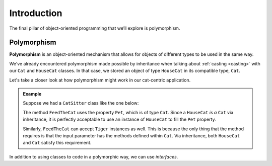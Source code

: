 Introduction
============

.. index:: ! polymorphism

The final pillar of object-oriented programming that we’ll
explore is polymorphism.

Polymorphism
------------

**Polymorphism** is an object-oriented mechanism that allows for objects
of different types to be used in the same way.

We’ve already encountered polymorphism made possible by inheritance when talking about 
:ref:`casting <casting>` with our ``Cat`` and ``HouseCat`` classes.
In that case, we stored an object of type ``HouseCat`` in its compatible type, ``Cat``.

Let's take a closer look at how polymorphism might work in our cat-centric application.

.. admonition:: Example

   Suppose we had a ``CatSitter`` class like the one below:

   .. sourcecode:: c#
      :linenos:

      public class CatSitter
      {
         public Cat Pet { get; set; }

         public CatSitter(Cat pet) {
            Pet = pet;
         }

         public void FeedTheCat() {

            // ...code to prepare the cat's meal...

            Pet.Eat();
         }
      }

   The method ``FeedTheCat`` uses the property ``Pet``, which is of type
   ``Cat``. Since a ``HouseCat`` *is a* ``Cat`` via inheritance, it is
   perfectly acceptable to use an instance of ``HouseCat`` to fill the
   ``Pet`` property.

   .. sourcecode:: c#
      :linenos:

      HouseCat suki = new HouseCat("Suki", 12);
      CatSitter annie = new CatSitter(suki);

      annie.FeedTheCat();

   Similarly, ``FeedTheCat`` can accept ``Tiger`` instances as well. This
   is because the only thing that the method requires is that the input
   parameter has the methods defined within ``Cat``. Via inheritance,
   both ``HouseCat`` and ``Cat`` satisfy this requirement.

In addition to using classes to code in a polymorphic way, we can use *interfaces*.
